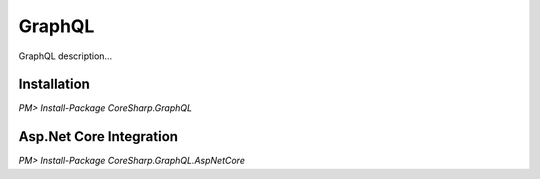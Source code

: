 ================
GraphQL
================

GraphQL description...

Installation
============

`PM> Install-Package CoreSharp.GraphQL`

Asp.Net Core Integration
========================

`PM> Install-Package CoreSharp.GraphQL.AspNetCore`
